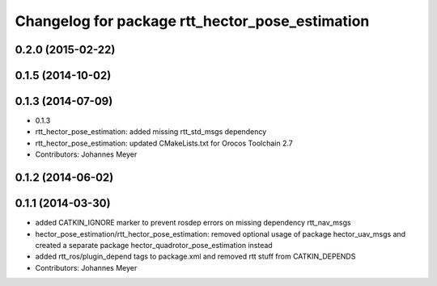 ^^^^^^^^^^^^^^^^^^^^^^^^^^^^^^^^^^^^^^^^^^^^^^^^
Changelog for package rtt_hector_pose_estimation
^^^^^^^^^^^^^^^^^^^^^^^^^^^^^^^^^^^^^^^^^^^^^^^^

0.2.0 (2015-02-22)
------------------

0.1.5 (2014-10-02)
------------------

0.1.3 (2014-07-09)
------------------
* 0.1.3
* rtt_hector_pose_estimation: added missing rtt_std_msgs dependency
* rtt_hector_pose_estimation: updated CMakeLists.txt for Orocos Toolchain 2.7
* Contributors: Johannes Meyer

0.1.2 (2014-06-02)
------------------

0.1.1 (2014-03-30)
------------------
* added CATKIN_IGNORE marker to prevent rosdep errors on missing dependency rtt_nav_msgs
* hector_pose_estimation/rtt_hector_pose_estimation: removed optional usage of package hector_uav_msgs and created a separate package hector_quadrotor_pose_estimation instead
* added rtt_ros/plugin_depend tags to package.xml and removed rtt stuff from CATKIN_DEPENDS
* Contributors: Johannes Meyer
